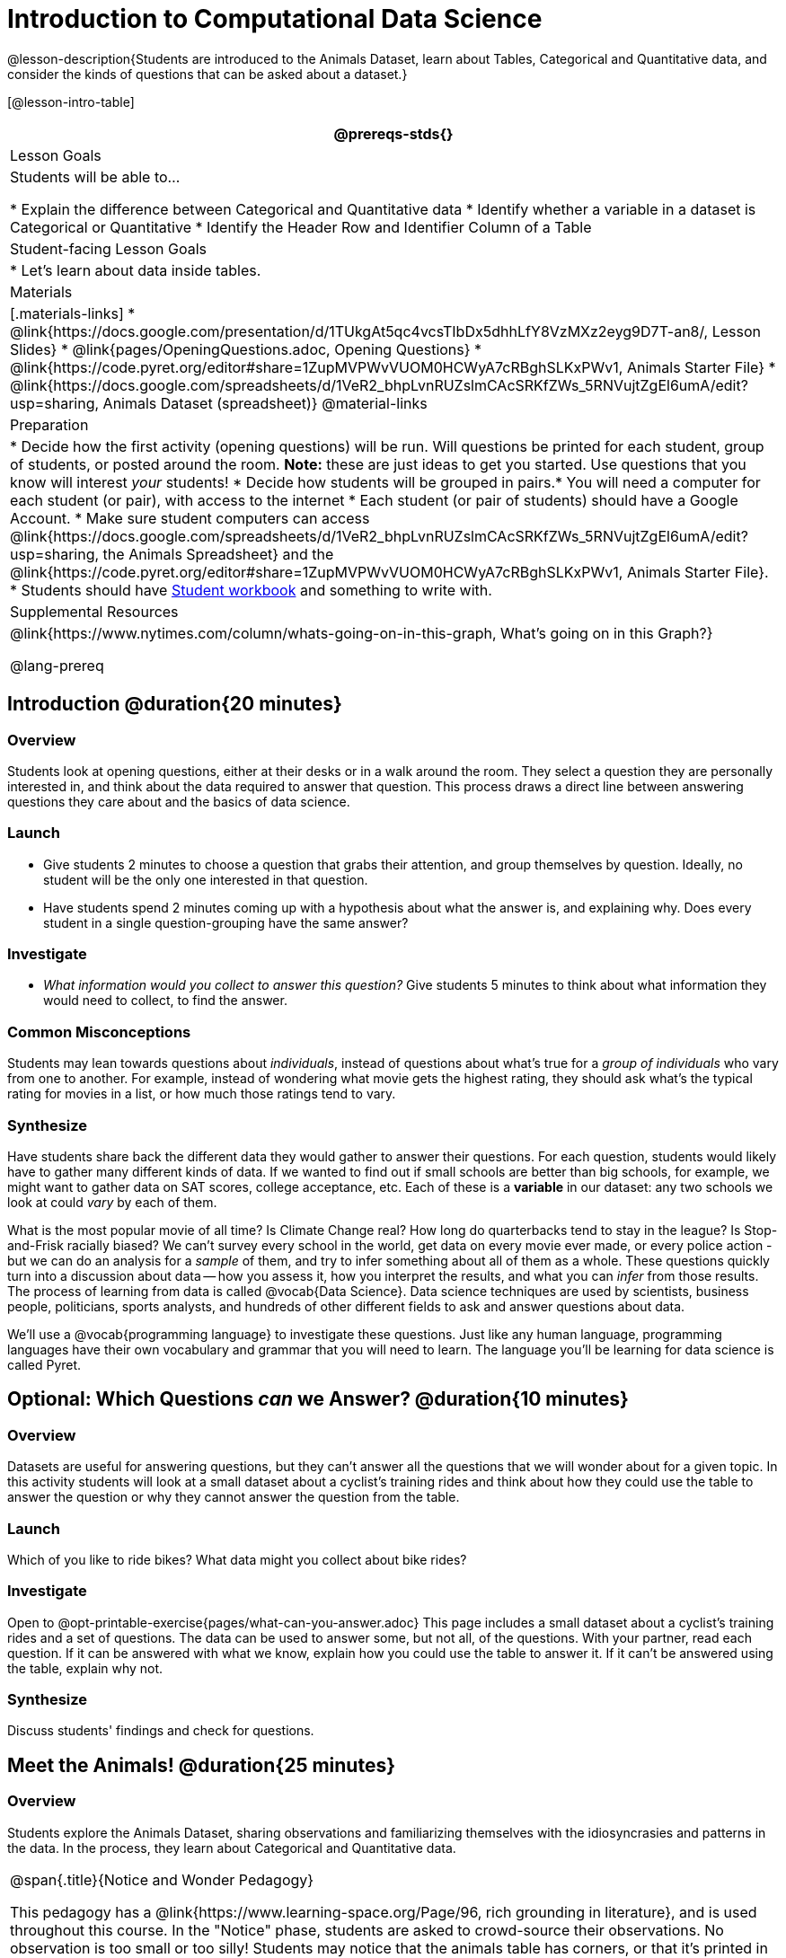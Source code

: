 = Introduction to Computational Data Science

@lesson-description{Students are introduced to the Animals Dataset, learn about Tables, Categorical and Quantitative data, and consider the kinds of questions that can be asked about a dataset.}

[@lesson-intro-table]
|===
@prereqs-stds{}

| Lesson Goals
| Students will be able to...

* Explain the difference between Categorical and Quantitative data
* Identify whether a variable in a dataset is Categorical or Quantitative
* Identify the Header Row and Identifier Column of a Table

| Student-facing Lesson Goals
|

* Let's learn about data inside tables.

| Materials
|[.materials-links]
* @link{https://docs.google.com/presentation/d/1TUkgAt5qc4vcsTIbDx5dhhLfY8VzMXz2eyg9D7T-an8/, Lesson Slides}
* @link{pages/OpeningQuestions.adoc, Opening Questions}
* @link{https://code.pyret.org/editor#share=1ZupMVPWvVUOM0HCWyA7cRBghSLKxPWv1, Animals Starter File}
* @link{https://docs.google.com/spreadsheets/d/1VeR2_bhpLvnRUZslmCAcSRKfZWs_5RNVujtZgEl6umA/edit?usp=sharing, Animals Dataset (spreadsheet)}
@material-links

| Preparation
|
* Decide how the first activity (opening questions) will be run. Will questions be printed for each student, group of students, or posted around the room. *Note:* these are just ideas to get you started. Use questions that you know will interest __your__ students!
* Decide how students will be grouped in pairs.* You will need a computer for each student (or pair), with access to the internet
* Each student (or pair of students) should have a Google Account.
* Make sure student computers can access @link{https://docs.google.com/spreadsheets/d/1VeR2_bhpLvnRUZslmCAcSRKfZWs_5RNVujtZgEl6umA/edit?usp=sharing, the Animals Spreadsheet} and the @link{https://code.pyret.org/editor#share=1ZupMVPWvVUOM0HCWyA7cRBghSLKxPWv1, Animals Starter File}.
* Students should have link:{pathwayrootdir}/workbook/workbook.pdf[Student workbook] and something to write with.


| Supplemental Resources
|
@link{https://www.nytimes.com/column/whats-going-on-in-this-graph, What's going on in this Graph?}

@lang-prereq
|===

== Introduction @duration{20 minutes}

=== Overview
Students look at opening questions, either at their desks or in a walk around the room. They select a question they are personally interested in, and think about the data required to answer that question. This process draws a direct line between answering questions they care about and the basics of data science.

=== Launch
[.lesson-instruction]
- Give students 2 minutes to choose a question that grabs their attention, and group themselves by question. Ideally, no student will be the only one interested in that question.
- Have students spend 2 minutes coming up with a hypothesis about what the answer is, and explaining why. Does every student in a single question-grouping have the same answer?

=== Investigate
[.lesson-instruction]
- __What information would you collect to answer this question?__ Give students 5 minutes to think about what information they would need to collect, to find the answer.

=== Common Misconceptions
Students may lean towards questions about _individuals_, instead of questions about what's true for a _group of individuals_ who vary from one to another. For example, instead of wondering what movie gets the highest rating, they should ask what's the typical rating for movies in a list, or how much those ratings tend to vary.

=== Synthesize
Have students share back the different data they would gather to answer their questions. For each question, students would likely have to gather many different kinds of data. If we wanted to find out if small schools are better than big schools, for example, we might want to gather data on SAT scores, college acceptance, etc. Each of these is a *variable* in our dataset: any two schools we look at could _vary_ by each of them.

What is the most popular movie of all time? Is Climate Change real? How long do quarterbacks tend to stay in the league? Is Stop-and-Frisk racially biased? We can't survey every school in the world, get data on every movie ever made, or every police action - but we can do an analysis for a _sample_ of them, and try to infer something about all of them as a whole. These questions quickly turn into a discussion about data -- how you assess it, how you interpret the results, and what you can _infer_ from those results.  The process of learning from data is called @vocab{Data Science}. Data science techniques are used by scientists, business people, politicians, sports analysts, and hundreds of other different fields to ask and answer questions about data.

We’ll use a @vocab{programming language} to investigate these questions. Just like any human language, programming languages have their own vocabulary and grammar that you will need to learn. The language you’ll be learning for data science is called Pyret.

== Optional: Which Questions _can_ we Answer? @duration{10 minutes}

=== Overview
Datasets are useful for answering questions, but they can't answer all the questions that we will wonder about for a given topic.  In this activity students will look at a small dataset about a cyclist's training rides and think about how they could use the table to answer the question or why they cannot answer the question from the table.

=== Launch
[.lesson-instruction]
Which of you like to ride bikes? What data might you collect about bike rides?

=== Investigate
[.lesson-instruction]
Open to @opt-printable-exercise{pages/what-can-you-answer.adoc} This page includes a small dataset about a cyclist's training rides and a set of questions. The data can be used to answer some, but not all, of the questions. With your partner, read each question. If it can be answered with what we know, explain how you could use the table to answer it. If it can't be answered using the table, explain why not.

=== Synthesize
Discuss students' findings and check for questions.

== Meet the Animals! @duration{25 minutes}

=== Overview
Students explore the Animals Dataset, sharing observations and familiarizing themselves with the idiosyncrasies and patterns in the data. In the process, they learn about Categorical and Quantitative data.

[.strategy-box, cols="1", grid="none", stripes="none"]
|===
|
@span{.title}{Notice and Wonder Pedagogy}

This pedagogy has a @link{https://www.learning-space.org/Page/96, rich grounding in literature}, and is used throughout this course. In the "Notice" phase, students are asked to crowd-source their observations. No observation is too small or too silly! Students may notice that the animals table has corners, or that it's printed in black ink. But by listening to other students' observations, students may find themselves taking a closer look at the dataset to begin with. The "Wonder" phase involves students raising questions, but they must also explain the context for those questions. Sharon Hessney (moderator for the NYTimes excellent @link{https://www.nytimes.com/column/whats-going-on-in-this-graph, What's going on in this Graph?} activity) sometimes calls this "what do you wonder...and *why*?". Both of these phases should be done in groups or as a whole class, with time given to each.
|===

=== Launch
Have students open the @link{https://docs.google.com/spreadsheets/d/1VeR2_bhpLvnRUZslmCAcSRKfZWs_5RNVujtZgEl6umA/edit?usp=sharing, Animals Spreadsheet} in a browser tab, or turn to @printable-exercise{pages/animals-dataset.adoc} in their Student Workbooks.

=== Investigate
This table contains data from an animal shelter, listing animals that have been adopted. We’ll be analyzing this table as an example throughout the course, but you’ll be applying what you learn to __a dataset you choose__ as well.

[.lesson-instruction]
- Turn to @printable-exercise{pages/questions-and-column-descriptions.adoc} in your Student Workbook. What do you __Notice__ about this dataset? Write down your observations in the first column.
- Sometimes, looking at data sparks questions. What do you __Wonder__ about this dataset, and why? Write down your questions in the second column.
- There’s a third column, called “Answered by Dataset” -- we’re going to return to that later, so you can ignore it for now.
- If you look at the bottom of the @link{https://docs.google.com/spreadsheets/d/1VeR2_bhpLvnRUZslmCAcSRKfZWs_5RNVujtZgEl6umA/edit?usp=sharing, spreadsheet file}, you’ll see that this document contains multiple sheets. One is called `"pets"` and the other is called `"README"`. Which sheet are we looking at?
- Each sheet contains a table. For our purposes, we only care about the animals table on the `"pets"` sheet.

Any two animals in our dataset may have different ages, weights, etc. Each of these is called a *variable* in the dataset.

Data Scientists work with two broad kinds of data: Categorical Data and Quantitative Data. @vocab{Categorical Data} is used to _classify_, not measure. Categories aren’t subject to the laws of arithmetic. For example, we couldn’t ask if “cat is more than lizard”, and it doesn’t make sense to "find the average ZIP code” in a list of addresses. “Species” is a categorical variable, because we can ask questions like “which species does Mittens belong to?"

[.lesson-instruction]
What are some other categorical variables you see in this table?

@vocab{Quantitative Data} is used to measure an amount of something, or to compare two pieces of data to see which is _less or more_. If we want to ask “how much” or “which is most”, we’re talking about Quantitative Data. "Pounds" is a quantitative variable, because we can talk about whether one animal weighs more than another or ask what the average weight of animals in the shelter is.

[.lesson-point]
We use @vocab{Categorical Data} to answer “what kind?”, and @vocab{Quantitative Data} to answer "how much?".

[.lesson-instruction]
--
* Turn to page @printable-exercise{pages/categorical-or-quantitative.adoc}, and answer  questions 1-7.
* Sometimes it can be tricky to figure out if data is categorical or quantitative, because it depends on _how that data is being used!_
* On @printable-exercise{pages/categorical-or-quantitative.adoc} in your Student Workbook, fill in the blanks for questions 8-13.
--

=== Synthesize
Have students share back their noticings (statements) and wonderings (questions), and write them on the board.

Data Science is all about using a smaller sample of data to make educated guesses about a larger population. It’s important to remember that tables are only a _sample_ of a larger population: this table describes some animals, but obviously it isn’t every animal in the world! Still, if we took the average age of the animals from this particular shelter, it might tell us something about the average age of animals from other shelters.

== Meet Pyret! @duration{10 minutes}

=== Overview
Students open up the Pyret environment (code.pyret.org, or "CPO") and see the Animals Dataset reflected there.

=== Launch
Let's take a look at our programming environment, and see what the Animals Dataset looks like there.

[.lesson-instruction]
--
Open the @link{https://code.pyret.org/editor#share=1ZupMVPWvVUOM0HCWyA7cRBghSLKxPWv1, Animals Starter File} in a new tab. Click “Connect to Google Drive” to sign into your Google account. This will allow you to save Pyret files into your Google Drive.

Next, click the "File" menu and select "Save a Copy". This will save a copy of the file into your own account, so that you can make changes and retrieve them later.
--

[.lesson-instruction]
Click "Run" to tell Pyret to read the code on the left-hand side. Anytime something on the left changes, we need to click "Run" to give Pyret the hint that something has changed.

=== Investigate

[.lesson-instruction]
- On the right-hand side, type `animals-table` and hit the "Enter" or "Return" key.
- What happens?
- Look on the left-hand side of the screen. Where is Pyret getting `animals-table` from?

The first few lines on the lefthand side of the screen tell Pyret to `import` files from elsewhere, which contain tools we’ll want to use for this course. We’re importing a file called Bootstrap:Data Science, as well as files for working with Google Sheets, tables, and images:

  include shared-gdrive("Bootstrap-DataScience-...")
  include gdrive-sheets
  include tables
  include image

After that, we see a line of code that _defines_ `shelter-sheet` to be a spreadsheet. This table is loaded from Google Drive, so now Pyret can see the same spreadsheet you do. (Notice the funny scramble of letters and numbers in that line of code? If you open up the Google Sheet, you'll find that same scramble in the address bar! That scramble is how the Pyret editor knows which spreadsheet to load.) After that, we see the following code:

  # load the 'pets' sheet as a table called animals-table
  animals-table = load-table: name, species, age, fixed, legs
    source: pets-sheet.sheet-by-name("pets", true)
  end

The first line (starting with `#`) is called a _Comment_. Comments are notes for humans, which the computer ignores. The next line defines a new table called `animals-table`, which is loaded from the `shelter-sheet` defined above. We also create names for the columns: `name`, `species`, `sex`, `age`, `fixed`, `legs`, `pounds` and `weeks`. We could use any names we want for these columns, but it’s always a good idea to pick names that make sense!

[.lesson-point]
Even if your spreadsheet already has column headers, Pyret requires that you name them in the program itself.

Every table is made of cells, which are arranged in a grid of rows and columns. _The first row and first column_ are special. The first row is called the @vocab{header row}, which gives a unique name to each variable (or “column”) in the table. The first column in the table is the @vocab{identifier column}, which contains a unique ID for each row. Often, this will be the name of each individual in the table, or sometimes just an ID number.

Below is an example of a table with one header row and two data rows:

[.pyret-table,cols="5a,5a,5a,5a,5a,5a,5a,5a",options="header"]
|===
| name 		| species | sex 	 | age 	| fixed | legs 	| pounds| weeks
| "Sasha" 	| "cat"	  | "female" | 1 	| false | 4 	| 6.5 	| 3
| "Mittens" | "cat"   | "female" | 2 	| true 	| 4 	| 7.4 	| 1
|===

[.lesson-instruction]
- How many variables are listed in the header row for the Animals Dataset? What are they called? What is being used for the identifier column in this dataset?
- Try changing the name of one of the columns, and click "Run". What happens when you try to  out the table?
- What happens if you remove a column from the list? Or add an extra one?

After the header, Pyret tables can have any number of @vocab{data rows}.
Each data row has values for every column variable (nothing can be left empty!). A table can have any number of data rows, including _zero_, as in the table below:

[.pyret-table,cols="5a,5a,5a,5a,5a,5a,5a,5a",options="header"]
|===
| name 		| species | sex 	 | age 	| fixed | legs 	| pounds| weeks
|===

Pyret lets us use many different kinds of data. In the animals table, for example, there are Numbers (the number of legs each animal has), Strings (the species of the animal), and Booleans (whether it is true or false that an animal is fixed).

=== Synthesize
Once you know how to program, you can do a _lot_ with datasets:

- Data Scientists *display* tables as all kinds of charts and graphs. For example, we might want to make a pie chart showing how many animals of each species we have.
- Sometimes they want to *filter* a table, showing only a few of the rows. For example we might only want to look at animals where `species` is equal to `"dog"`.
- Or perhaps we want to *build* a column! For example, there could be a vaccination for all cats under the age of 3, and we want to add a `vaccinate` column that says `true` or `false` for animal.

In this course, you'll be learning to do all three in Pyret: Display, Filter, and Build.

What are some other examples each?
